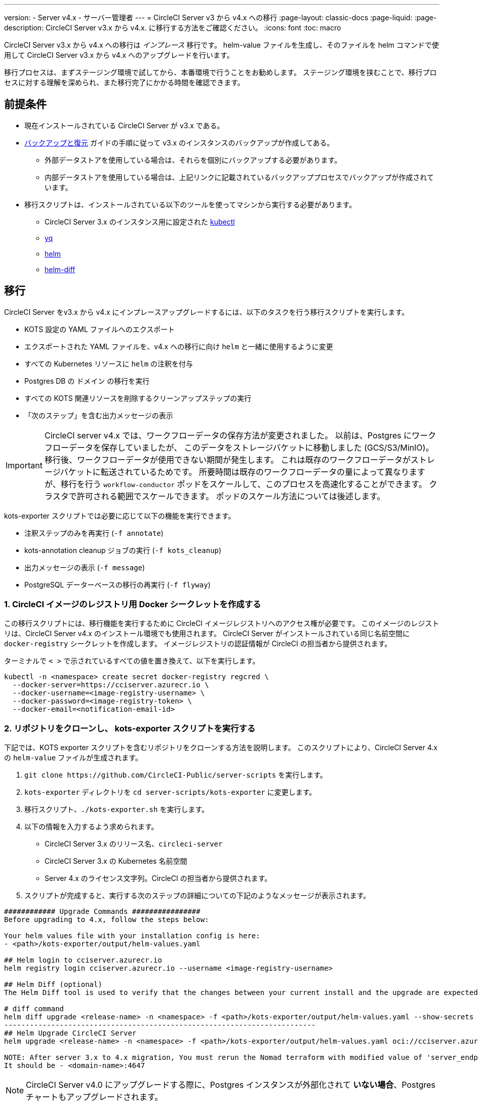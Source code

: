 ---

version:
- Server v4.x
- サーバー管理者
---
= CircleCI Server v3 から v4.x への移行
:page-layout: classic-docs
:page-liquid:
:page-description: CircleCI Server v3.x から v4.x. に移行する方法をご確認ください。
:icons: font
:toc: macro

:toc-title:

CircleCI Server v3.x から v4.x への移行は _インプレース_ 移行です。 helm-value ファイルを生成し、そのファイルを helm コマンドで使用して CircleCI Server v3.x から v4.x へのアップグレードを行います。

移行プロセスは、まずステージング環境で試してから、本番環境で行うことをお勧めします。 ステージング環境を挟むことで、移行プロセスに対する理解を深められ、また移行完了にかかる時間を確認できます。

toc::[]

[#prerequisites]
== 前提条件

* 現在インストールされている CircleCI Server が v3.x である。
* link:/docs/ja/server/operator/backup-and-restore[バックアップと復元] ガイドの手順に従って v3.x のインスタンスのバックアップが作成してある。
** 外部データストアを使用している場合は、それらを個別にバックアップする必要があります。
** 内部データストアを使用している場合は、上記リンクに記載されているバックアッププロセスでバックアップが作成されています。
* 移行スクリプトは、インストールされている以下のツールを使ってマシンから実行する必要があります。
** CircleCI Server 3.x のインスタンス用に設定された link:https://kubernetes.io/docs/tasks/tools/#kubectl[kubectl]
** link:https://github.com/mikefarah/yq#install/[yq]
** link:https://github.com/helm/helm#install[helm]
** link:https://github.com/databus23/helm-diff#install[helm-diff]

[#migration]
== 移行

CircleCI Server をv3.x から v4.x にインプレースアップグレードするには、以下のタスクを行う移行スクリプトを実行します。

* KOTS 設定の YAML ファイルへのエクスポート
* エクスポートされた YAML ファイルを、v4.x への移行に向け `helm` と一緒に使用するように変更
* すべての Kubernetes リソースに `helm` の注釈を付与
* Postgres DB  の `ドメイン` の移行を実行
* すべての KOTS 関連リソースを削除するクリーンアップステップの実行
* 「次のステップ」を含む出力メッセージの表示

IMPORTANT: CircleCI server v4.x では、ワークフローデータの保存方法が変更されました。 以前は、Postgres にワークフローデータを保存していましたが、 このデータをストレージバケットに移動しました (GCS/S3/MinIO)。 移行後、ワークフローデータが使用できない期間が発生します。 これは既存のワークフローデータがストレージバケットに転送されているためです。 所要時間は既存のワークフローデータの量によって異なりますが、移行を行う `workflow-conductor` ポッドをスケールして、このプロセスを高速化することができます。 クラスタで許可される範囲でスケールできます。 ポッドのスケール方法については後述します。

kots-exporter スクリプトでは必要に応じて以下の機能を実行できます。

* 注釈ステップのみを再実行 (`-f annotate`)
* kots-annotation cleanup ジョブの実行 (`-f kots_cleanup`)
* 出力メッセージの表示 (`-f message`)
* PostgreSQL データーベースの移行の再実行 (`-f flyway`)

[#create-docker-secret-for-circleci-image-registry]
=== 1. CircleCI イメージのレジストリ用 Docker シークレットを作成する

この移行スクリプトには、移行機能を実行するために CircleCI イメージレジストリへのアクセス権が必要です。 このイメージのレジストリは、CircleCI Server v4.x のインストール環境でも使用されます。 CircleCI Server がインストールされている同じ名前空間に `docker-registry` シークレットを作成します。 イメージレジストリの認証情報が CircleCI の担当者から提供されます。

ターミナルで `< >` で示されているすべての値を置き換えて、以下を実行します。

[source,shell]
----
kubectl -n <namespace> create secret docker-registry regcred \
  --docker-server=https://cciserver.azurecr.io \
  --docker-username=<image-registry-username> \
  --docker-password=<image-registry-token> \
  --docker-email=<notification-email-id>
----

[#clone-the-repository-and-run-the-kots-exporter-script]
=== 2. リポジトリをクローンし、 kots-exporter スクリプトを実行する

下記では、KOTS exporter スクリプトを含むリポジトリをクローンする方法を説明します。 このスクリプトにより、CircleCI Server 4.x の `helm-value` ファイルが生成されます。

. `git clone \https://github.com/CircleCI-Public/server-scripts` を実行します。
. `kots-exporter` ディレクトリを `cd server-scripts/kots-exporter` に変更します。
. 移行スクリプト、`./kots-exporter.sh` を実行します。
. 以下の情報を入力するよう求められます。
** CircleCI Server 3.x のリリース名、`circleci-server`
** CircleCI Server 3.x の Kubernetes 名前空間
** Server 4.x のライセンス文字列。CircleCI の担当者から提供されます。
. スクリプトが完成すると、実行する次のステップの詳細についての下記のようなメッセージが表示されます。

[source,shell,subs=attributes+]
----
############ Upgrade Commands ################
Before upgrading to 4.x, follow the steps below:

Your helm values file with your installation config is here:
- <path>/kots-exporter/output/helm-values.yaml

## Helm login to cciserver.azurecr.io
helm registry login cciserver.azurecr.io --username <image-registry-username>

## Helm Diff (optional)
The Helm Diff tool is used to verify that the changes between your current install and the upgrade are expected.

# diff command
helm diff upgrade <release-name> -n <namespace> -f <path>/kots-exporter/output/helm-values.yaml --show-secrets --context 5 oci://cciserver.azurecr.io/circleci-server --version 4.0.1
-------------------------------------------------------------------------
## Helm Upgrade CircleCI Server
helm upgrade <release-name> -n <namespace> -f <path>/kots-exporter/output/helm-values.yaml oci://cciserver.azurecr.io/circleci-server --version <version-to-upgrade-to> --force

NOTE: After server 3.x to 4.x migration, You must rerun the Nomad terraform with modified value of 'server_endpoint' variable
It should be - <domain-name>:4647
----

NOTE: CircleCI Server v4.0 にアップグレードする際に、Postgres インスタンスが外部化されて **いない場合**、Postgres チャートもアップグレードされます。

IMPORTANT: CircleCI Server v4.0 にアップグレードする際に、Postgres インスタンスが外部化されて **いない場合**、Postgres チャートもアップグレードされます。

[#check-migrator-job-status]
=== 3. 移行ツールのジョブのステータスを確認する

移行ツールのジョブがあるかどうかを確認します。

[source,shell]
----
kubectl -n <namespace> get job/circle-migrator
----

ジョブがない場合、 `log` ディレクトリの Pod のログ (`circle-migrator.log`) を確認します。 ログは以下のようになります。

[source,shell]
----
Successfully baselined schema with version: 1
Current version of schema "public": 1
DEBUG: Parsing V0002__drop_domain_migrations.sql ...
DEBUG: Found statement at line 1: DROP TABLE IF EXISTS public.domain_migrations
DEBUG: Starting migration of schema "public" to version "0002 - drop domain migrations" ...
Migrating schema "public" to version "0002 - drop domain migrations"
DEBUG: Executing SQL: DROP TABLE IF EXISTS public.domain_migrations
DEBUG: 0 rows affected
DEBUG: Successfully completed migration of schema "public" to version "0002 - drop domain migrations"
DEBUG: Schema History table "public"."schema_version" successfully updated to reflect changes
Successfully applied 1 migration to schema "public", now at version v0002 (execution time 00:00.101s)
DEBUG: Memory usage: 12 of 15M
----

[#validate-your-helm-value-file]
=== 4. helm-value ファイルを検証する

移行スクリプトが完了したら、既存の CircleCI Server 3.x の設定ファイルに `helm-values.yaml` が生成されます。 このファイルにはお客様が以前 KOTS で入力した設定データが格納されています。 今後はこのファイルを標準の Helm プラクティスとして使用し、CircleCI Server の更新および設定を行います。

[#generate-helm-diff-output]
=== 5. helm-diff 出力を生成する

次に、helm-diff コマンドを作成し、出力をレビューします。

[source,shell,subs=attributes+]
----
helm registry login cciserver.azurecr.io -u <image-registry-username>

helm diff upgrade <release-name> -n <namespace> -f <path>/kots-exporter/output/helm-values.yaml --show-secrets --context 5 oci://cciserver.azurecr.io/circleci-server --version 4.0.1
----

`helm-diff` コマンドにより生成された出力を以下を参考にレビューします。

* `黄色` で強調表示されている文字列:  `changed`、`added` などの Kubernetes リソースのステータス
* `赤色` で強調表示されている文字列: `image` などの削除された文字列
* `緑色` で強調表示されている文字列:  `imagePullSecret` などの追加された文字列

以下は  `helm-diff` の出力で見られる変更点の例です。

* すべての Kubernetes リソースに `imagePullSecrets` が追加
* コンテナイメージの更新
* API トークンや署名キーなどのシークレット環境変数が Kubernetes シークレットを参照するように変更
* RabbitMQ  と MongoDB の URI の環境変数の変更
* VM、OUTPUT、NOMAD サービスの URI の環境変数が `<domain_name>:<service_port>` を参照するように変更
* VM、OUTPUT、NOMAD サービスリソースから注釈の削除
* GitHub のチェックサムが注釈として追加
* `distributor-*` のデプロイのシークレットや注釈の削除
* アップストリームチャートの `postgresql` の更新
* アップストリームチャートの再作成 (削除と作成)
** Prometheus (circleci-server-kube-state-metrics、node-exporter、prometheus-server)
** MongoDB
** RabbitMQ
** Redis (redis-master、redis-slave)

[#upgrading-circleci-server-3]
=== 6. CircleCI Server 3.x をアップグレードする

helm-value ファイルの検証が完了したら、以下のコマンドを実行し、CircleCI Server を v4.x にアップグレードします。

Helm レジストリは Azure プライベートレジストリに保存されています。 そのレジストリにアクセスするためのユーザー名とトークンが提供されます。

[source,shell,subs=attributes+]
----
helm upgrade circleci-server -n <namespace> -f <path>/kots-exporter/output/helm-values.yaml oci://cciserver.azurecr.io/circleci-server --version 4.0.1 --force
----

[#check-upgrade-status]
=== 7. アップグレードステータスを確認する

以下のコマンドを実行し、すべてのポッドが起動し実行されていることをことを確認します。

[source,shell]
----
kubectl -n <namespace> get pods
----

[#update-dns-setting]
=== 8. DNS 設定を更新する

Server 4.x への移行は、DNS 設定に破壊的な変更を加えます。 Server 4.x では、これまで必要だった 4 つのロードバランサーと 5 つの DNS レコードが `circleci-proxy` や `circleci-proxy-acm` という名前の 1 つの `load-balancer/external-ip` サービスに置き換えられます。 このロードバランサーは <your-domain> とアプリの <your-domain> の 2 つの DNS レコードを介してルーティングする必要があります。 vm-service、output-processer 、Nomad のそれぞれ異なるドメインは不要になりました。 外部 IP/ ロードバランサーを取得して、DNS レコードを適宜アップデートしてください。 

[source,shell]
----
kubectl -n <namespace> get svc circleci-proxy

# AWS Provider: XXXXX.elb.XXXXX.amazonaws.com
# GCP Provider: XXX.XXX.XXX.XXX
----

以下の Kubernetes サービスオブジェクトは、名前が変更されています。

* circleci-server-traefik (LoadBalancer) -> kong (ClusterIP)
* nomad-server-external (LoadBalancer) -> nomad-server (ClusterIP)
* output-processor (LoadBalancer) -> output-processor (ClusterIP)
* vm-service (LoadBalancer) -> vm-service (ClusterIP)

以下の Kubernetes サービスオブジェクトが追加されています。

* circleci-proxy or circleci-proxy-acm (LoadBalancer)

[#execute-nomad-terraform]
=== 9. Nomad Terraform を実行する

link:https://github.com/CircleCI-Public/server-terraform[Nomad Terraform] を実行し、Nomad クライアントを再作成し、`server_endpoint` を `<domain>:4647` に設定します。 link:/docs/ja/server/installation/phase-3-execution-environments#nomad-clients[こちら] に記載されている手順に従ってください。
Nomad Sever-Client の通信用に生成された証明書とキー (base64 エンコード) を使用して、helm 値のファイルを更新します。

[#validate-your-migration-to-server-4]
=== 10. CircleCI Server v4.x への移行を検証する

新しいコミットをプッシュして、新しい CircleCI Server 4.x 環境で https://support.circleci.com/hc/en-us/articles/360011235534-Using-realitycheck-to-validate-your-CircleCI-installation[realitycheck] を再実行します。

[#update-your-team]
=== 11. 最新情報をチームで共有する

https://support.circleci.com/hc/en-us/articles/360011235534-Using-realitycheck-to-validate-your-CircleCI-installation[realitycheck] の実行が正常に完了したら、 このアップグレードについてチームに連絡します。

ifndef::pdf[]

[#next-steps]
== 次のステップ

* link:/docs/ja/server/installation/hardening-your-cluster/[クラスタのハードニング]
* link:/docs/ja/server/operator/operator-overview[Server 4.x オペレーターの概要]
+
endif::[]